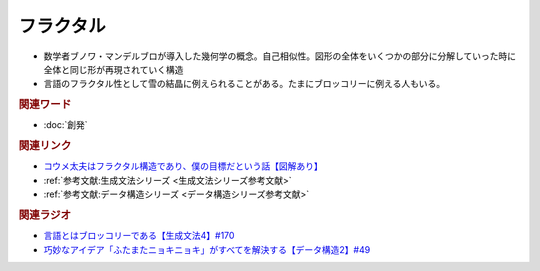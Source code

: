 フラクタル
==========================================
.. glossary::
    フラクタル : ふ

* 数学者ブノワ・マンデルブロが導入した幾何学の概念。自己相似性。図形の全体をいくつかの部分に分解していった時に全体と同じ形が再現されていく構造
* 言語のフラクタル性として雪の結晶に例えられることがある。たまにブロッコリーに例える人もいる。

.. rubric:: 関連ワード
* :doc:`創発` 

.. rubric:: 関連リンク
* `コウメ太夫はフラクタル構造であり、僕の目標だという話【図解あり】 <https://ken-horimoto.com/20180529175652/>`_ 
* :ref:`参考文献:生成文法シリーズ <生成文法シリーズ参考文献>`
* :ref:`参考文献:データ構造シリーズ <データ構造シリーズ参考文献>`

.. rubric:: 関連ラジオ
* `言語とはブロッコリーである【生成文法4】#170`_
* `巧妙なアイデア「ふたまたニョキニョキ」がすべてを解決する【データ構造2】#49`_

.. _言語とはブロッコリーである【生成文法4】#170: https://www.youtube.com/watch?v=5Y-nTXVT9hk
.. _巧妙なアイデア「ふたまたニョキニョキ」がすべてを解決する【データ構造2】#49: https://www.youtube.com/watch?v=3CQCBQRq0FA
